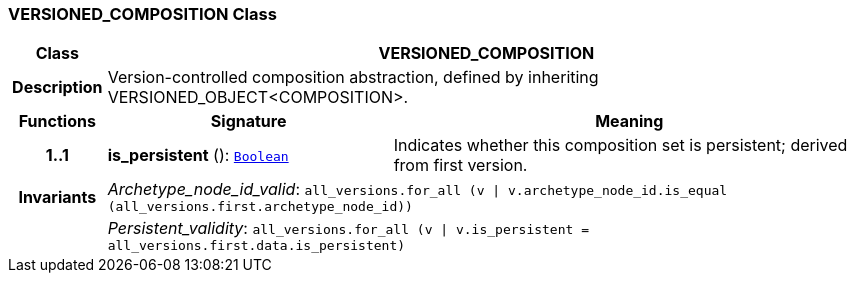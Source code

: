 === VERSIONED_COMPOSITION Class

[cols="^1,3,5"]
|===
h|*Class*
2+^h|*VERSIONED_COMPOSITION*

h|*Description*
2+a|Version-controlled composition abstraction, defined by inheriting VERSIONED_OBJECT<COMPOSITION>.

h|*Functions*
^h|*Signature*
^h|*Meaning*

h|*1..1*
|*is_persistent* (): `link:/releases/BASE/{base_release}/foundation_types.html#_boolean_class[Boolean^]`
a|Indicates whether this composition set is persistent; derived from first version.

h|*Invariants*
2+a|__Archetype_node_id_valid__: `all_versions.for_all (v &#124; v.archetype_node_id.is_equal (all_versions.first.archetype_node_id))`

h|
2+a|__Persistent_validity__: `all_versions.for_all (v &#124; v.is_persistent = all_versions.first.data.is_persistent)`
|===
